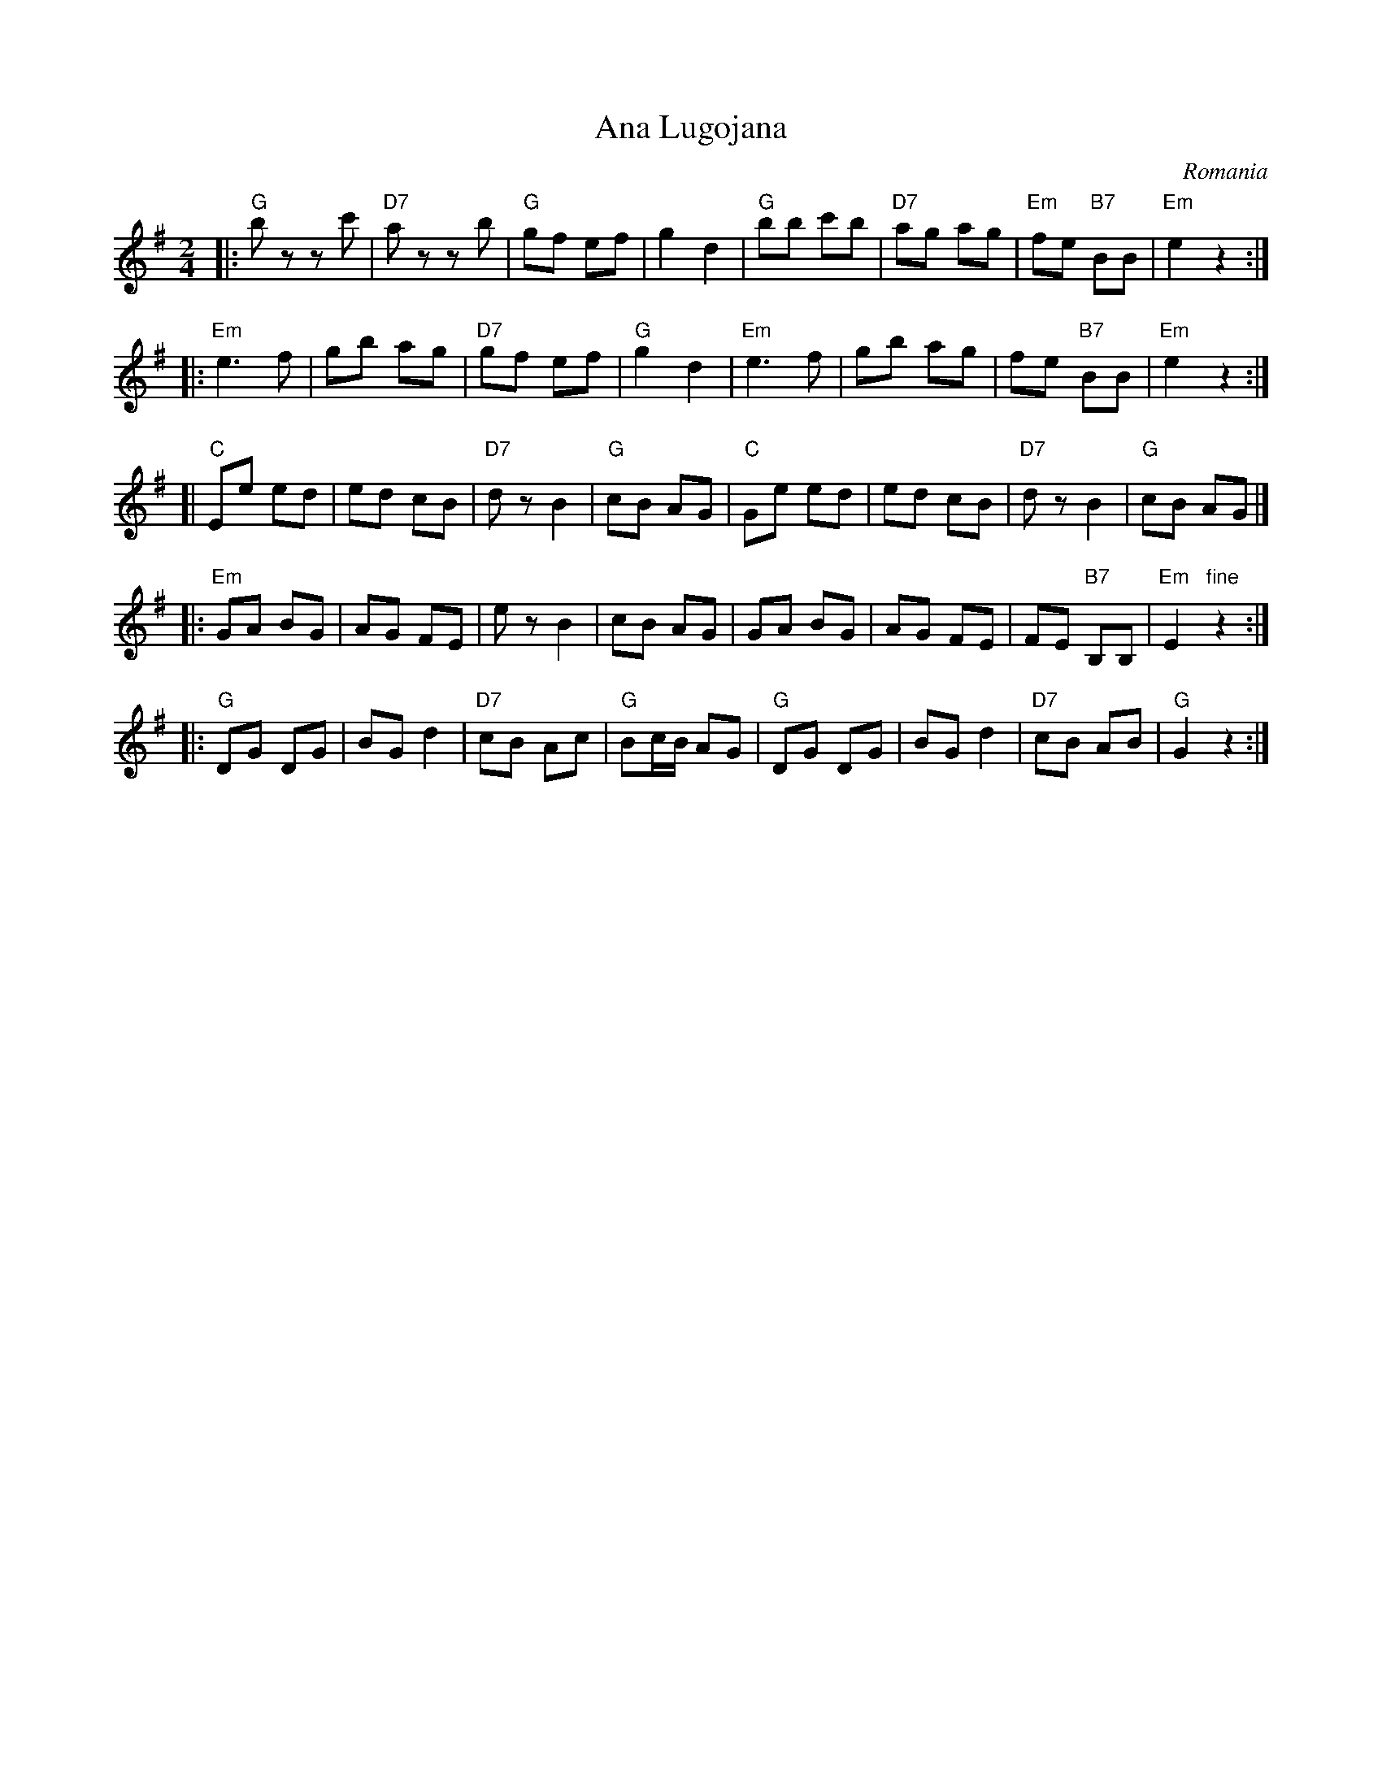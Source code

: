 X: 1
T: Ana Lugojana
O: Romania
%info: cpl
M: 2/4
L: 1/8
Z: John Chambers <jc@trillian.mit.edu> from handwritten Mandala MS.
K: G
|: "G"bz zc' | "D7"az zb | "G"gf ef | g2 d2 \
| "G"bb c'b | "D7"ag ag | "Em"fe "B7"BB | "Em"e2 z2 :|
|:"Em"e3 f | gb ag | "D7"gf ef | "G"g2 d2 \
| "Em"e3 f | gb ag | fe "B7"BB | "Em"e2 z2 :|
[| "C"Ee ed | ed cB | "D7"dz B2 | "G"cB AG \
| "C"Ge ed | ed cB | "D7"dz B2 | "G"cB AG |]
|: "Em"GA BG | AG FE | ez B2 | cB AG \
| GA BG | AG FE | FE "B7"B,B, | "Em"E2 "fine"z2 :|
|: "G"DG DG | BG d2 | "D7"cB Ac | "G"Bc/B/ AG \
| "G"DG DG | BG d2 | "D7"cB AB | "G"G2 z2 :|
